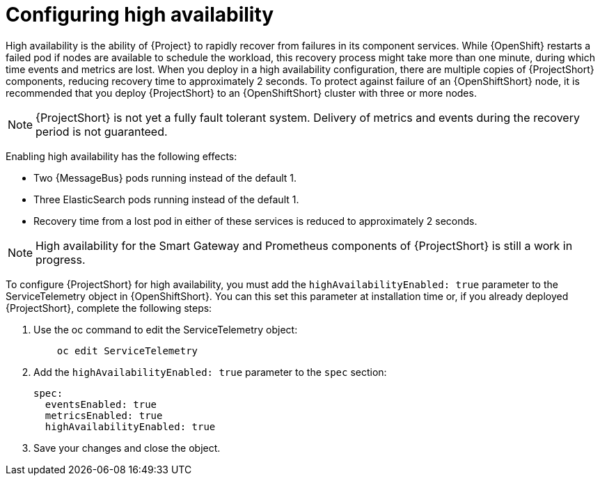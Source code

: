 // Module included in the following assemblies:
//
// <List assemblies here, each on a new line>

// This module can be included from assemblies using the following include statement:
// include::<path>/proc_configuring-high-availability.adoc[leveloffset=+1]

// The file name and the ID are based on the module title. For example:
// * file name: proc_doing-procedure-a.adoc
// * ID: [id='proc_doing-procedure-a_{context}']
// * Title: = Doing procedure A
//
// The ID is used as an anchor for linking to the module. Avoid changing
// it after the module has been published to ensure existing links are not
// broken.
//
// The `context` attribute enables module reuse. Every module's ID includes
// {context}, which ensures that the module has a unique ID even if it is
// reused multiple times in a guide.
//
// Start the title with a verb, such as Creating or Create. See also
// _Wording of headings_ in _The IBM Style Guide_.
[id="configuring-high-availability_{context}"]
= Configuring high availability

High availability is the ability of {Project} to rapidly recover from failures in its component services. While {OpenShift} restarts a failed pod if nodes are available to schedule the workload, this recovery process might take more than one minute, during which time events and metrics are lost. When you deploy in a high availability configuration, there are multiple copies of {ProjectShort} components, reducing recovery time to approximately 2 seconds. To protect against failure of an {OpenShiftShort} node, it is recommended that you deploy {ProjectShort} to an {OpenShiftShort} cluster with three or more nodes.

[NOTE]
{ProjectShort} is not yet a fully fault tolerant system. Delivery of metrics and events during the recovery period is not guaranteed.

Enabling high availability has the following effects:

- Two {MessageBus} pods running instead of the default 1.
- Three ElasticSearch pods running instead of the default 1.
- Recovery time from a lost pod in either of these services is reduced to approximately 2 seconds.

[NOTE]
High availability for the Smart Gateway and Prometheus components of {ProjectShort} is still a work in progress.

To configure {ProjectShort} for high availability, you must add the `highAvailabilityEnabled: true` parameter to the ServiceTelemetry object in {OpenShiftShort}. You can this set this parameter at installation time or, if you already deployed {ProjectShort}, complete the following steps:

. Use the oc command to edit the ServiceTelemetry object:
+
----
    oc edit ServiceTelemetry
----

. Add the `highAvailabilityEnabled: true` parameter to the `spec` section:
+
----
spec:
  eventsEnabled: true
  metricsEnabled: true
  highAvailabilityEnabled: true
----

. Save your changes and close the object.
